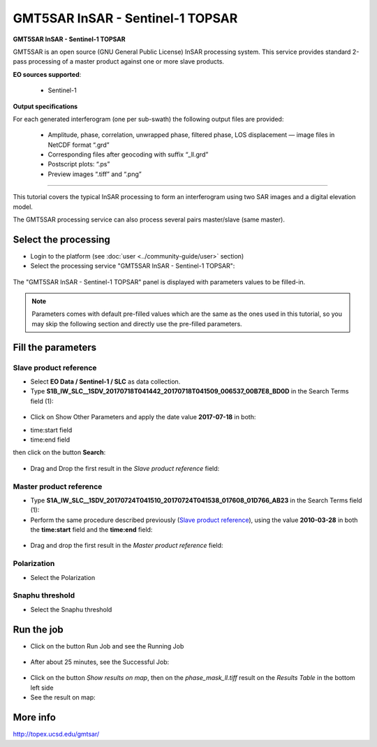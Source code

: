 GMT5SAR InSAR - Sentinel-1 TOPSAR
~~~~~~~~~~~~~~~~~~~~~~~~~~~~~~~~~

.. image:: assets/tuto_gmtsar_icon_S1.png
	:width: 120px

**GMT5SAR InSAR - Sentinel-1 TOPSAR**

GMT5SAR is an open source (GNU General Public License) InSAR processing system. This service provides standard 2-pass processing of a master product against one or more slave products.

**EO sources supported**:

    - Sentinel-1


**Output specifications**

For each generated interferogram (one per sub-swath) the following output files are provided:

    - Amplitude, phase, correlation, unwrapped phase, filtered phase, LOS displacement — image files in NetCDF format “.grd”
    - Corresponding files after geocoding with suffix “_ll.grd”
    - Postscript plots: “.ps”
    - Preview images “.tiff” and “.png”

-----

This tutorial covers the typical InSAR processing to form an interferogram using two SAR images and a digital elevation model.

The GMT5SAR processing service can also process several pairs master/slave (same master).

Select the processing
=====================

* Login to the platform (see :doc:`user <../community-guide/user>` section)

* Select the processing service "GMT5SAR InSAR - Sentinel-1 TOPSAR":

.. figure:: assets/s1_0.png
	:figclass: align-center
        :width: 750px
        :align: center

The "GMT5SAR InSAR - Sentinel-1 TOPSAR" panel is displayed with parameters values to be filled-in.

.. NOTE:: Parameters comes with default pre-filled values which are the same as the ones used in this tutorial, so you may skip the following section and directly use the pre-filled parameters.

Fill the parameters
===================

Slave product reference
-----------------------

* Select **EO Data / Sentinel-1 / SLC** as data collection.

* Type **S1B_IW_SLC__1SDV_20170718T041442_20170718T041509_006537_00B7E8_BD0D** in the Search Terms field (1):

.. figure:: assets/s1_1_1.png
	:figclass: align-center
        :width: 750px
        :align: center

* Click on Show Other Parameters and apply the date value **2017-07-18** in both:
- time:start field
- time:end field
then click on the button **Search**:

.. figure:: assets/s1_1_1.png
	:figclass: align-center
        :width: 750px
        :align: center

* Drag and Drop the first result in the *Slave product reference* field:

.. figure:: assets/s1_1_1.png
	:figclass: align-center
        :width: 750px
        :align: center

Master product reference
------------------------

* Type **S1A_IW_SLC__1SDV_20170724T041510_20170724T041538_017608_01D766_AB23** in the Search Terms field (1):

* Perform the same procedure described previously (`Slave product reference`_), using the value **2010-03-28** in both the **time:start** field and the **time:end** field:

.. figure:: assets/s1_1_2.png
	:figclass: align-center
        :width: 750px
        :align: center

* Drag and drop the first result in the *Master product reference* field:

.. figure:: assets/s1_1_2.png
	:figclass: align-center
        :width: 750px
        :align: center

Polarization
------------------------

* Select the Polarization

.. figure:: assets/s1_1_2.png
	:figclass: align-center
        :width: 750px
        :align: center
		
Snaphu threshold
------------------------

* Select the Snaphu threshold

.. figure:: assets/s1_1_2.png
	:figclass: align-center
        :width: 750px
        :align: center

Run the job
===========

* Click on the button Run Job and see the Running Job

.. figure:: assets/s1_2.png
	:figclass: align-center
        :width: 750px
        :align: center

* After about 25 minutes, see the Successful Job:

.. figure:: assets/s1_3.png
	:figclass: align-center
        :width: 750px
        :align: center

* Click on the button *Show results on map*, then on the *phase_mask_ll.tiff* result on the *Results Table* in the bottom left side

* See the result on map:

.. figure:: assets/s1_3.png
	:figclass: align-center
        :width: 750px
        :align: center


More info
=========

http://topex.ucsd.edu/gmtsar/
